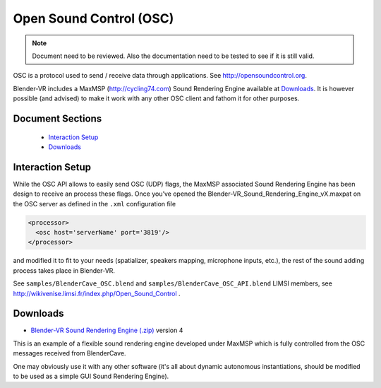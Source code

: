 ========================
Open Sound Control (OSC)
========================

.. note ::

  Document need to be reviewed. Also the documentation need to be tested to see if it is still valid.

OSC is a protocol used to send / receive data through applications. See
http://opensoundcontrol.org.

Blender-VR includes a MaxMSP (http://cycling74.com) Sound Rendering Engine
available at `Downloads`_. It is however possible (and advised) to
make it work with any other OSC client and fathom it for other purposes.

Document Sections
-----------------

  * `Interaction Setup`_
  * `Downloads`_

Interaction Setup
-----------------

While the OSC API allows to easily send OSC (UDP) flags, the MaxMSP associated
Sound Rendering Engine has been design to receive an process these flags.
Once you’ve opened the Blender-VR_Sound_Rendering_Engine_vX.maxpat on the
OSC server as defined in the ``.xml`` configuration file

.. code:: xml

  <processor>
    <osc host='serverName' port='3819'/>
  </processor>

and modified it to fit to your needs (spatializer, speakers mapping, microphone inputs,
etc.), the rest of the sound adding process takes place in Blender-VR.

See ``samples/BlenderCave_OSC.blend`` and ``samples/BlenderCave_OSC_API.blend``
LIMSI members, see http://wikivenise.limsi.fr/index.php/Open_Sound_Control .

Downloads
---------

* `Blender-VR Sound Rendering Engine (.zip) <http://dalaifelinto.com/blendervr/ftp/blendervr_sound_rendering_engine_v4.zip>`_ version 4

This is an example of a flexible sound rendering engine developed under MaxMSP which is fully controlled from the OSC messages received from BlenderCave.

One may obviously use it with any other software (it's all about dynamic autonomous instantiations, should be modified to be used as a simple GUI Sound Rendering Engine).
